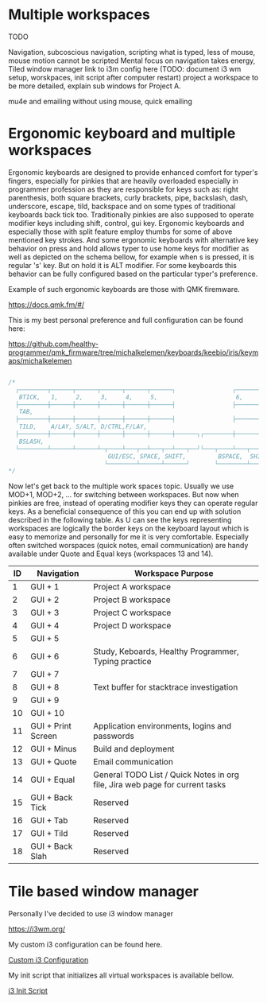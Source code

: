 * Multiple workspaces

  TODO

  Navigation, subcoscious navigation, scripting what is typed, less of mouse, mouse motion cannot be scripted
  Mental focus on navigation takes energy,
  Tiled window manager
  link to i3m config here
 (TODO: document i3 wm setup, worskpaces, init script after computer restart)
  project a workspace to be more detailed, explain sub windows for Project A.

mu4e and emailing without using mouse, quick emailing

* Ergonomic keyboard and multiple workspaces

Ergonomic keyboards are designed to provide enhanced comfort for typer's fingers, especially for pinkies that are heavily
overloaded especially in programmer profession as they are responsible for keys such as:
right parenthesis, both square brackets, curly brackets, pipe, backslash, dash, underscore, escape, tild, backspace
and on some types of traditional keyboards back tick too. Traditionally pinkies are also supposed to operate modifier keys including
shift, control, gui key.
Ergonomic keyboards and especially those with split feature employ thumbs for some of above mentioned key strokes.
And some ergonomic keyboards with alternative key behavior on press and hold allows typer to use home keys for modifier as well
as depicted on the schema bellow, for example when s is pressed, it is regular 's' key. But on hold it is ALT modifier.
For some keyboards this behavior can be fully configured based on the particular typer's preference.

Example of such ergonomic keyboards are those with QMK firemware.

https://docs.qmk.fm/#/

This is my best personal preference and full configuration can be found here:

https://github.com/healthy-programmer/qmk_firmware/tree/michalkelemen/keyboards/keebio/iris/keymaps/michalkelemen

   #+begin_src c

     /*
       ┌────────┬──────┬──────┬──────┬──────┬──────┐                ┌──────┬──────┬──────┬──────┬──────┬────────┐
        BTICK,   1,     2,     3,     4,     5,                      6,     7,     8,     9,     0,     PSCR,
       ├────────┼──────┼──────┼──────┼──────┼──────┤                ├──────┼──────┼──────┼──────┼──────┼────────┤
        TAB,                                                                                            MINS,
       ├────────┼──────┼──────┼──────┼──────┼──────┤                ├──────┼──────┼──────┼──────┼──────┼────────┤
        TILD,    A/LAY, S/ALT, D/CTRL,F/LAY,                                J/LAY, K/CTRL,L/ALT, ;/LAY, QUOTE,
       ├────────┼──────┼──────┼──────┼──────┼──────┼──────┐┌────────┼──────┼──────┼──────┼──────┼──────┼────────┤
        BSLASH,                                                                                         EQL,
       └────────┴──────┴──────┴─┬────┴───┬──┴───┬──┴───┬──┘└───┬────┴───┬──┴───┬──┴───┬──┴──────┴──────┴────────┘
                                 GUI/ESC, SPACE, SHIFT,         BSPACE,  SHIFT, GUI/ENTER
                                └────────┴──────┴──────┘       └────────┴──────┴──────┘
     */

   #+end_src

Now let's get back to the multiple work spaces topic. Usually we use MOD+1, MOD+2, ... for switching between workspaces.
But now when pinkies are free, instead of operating modifier keys they can operate regular keys. As a beneficial consequence of this
you can end up with solution described in the following table.
As U can see the keys representing workspaces are logically the border keys on the keyboard layout which
is easy to memorize and personally for me it is very comfortable. Especially often switched worspaces (quick notes, email communication)
are handy available under Quote and Equal keys (workspaces 13 and 14).

| ID | Navigation         | Workspace Purpose                                                            |
|----+--------------------+------------------------------------------------------------------------------|
|  1 | GUI + 1            | Project A workspace                                                          |
|  2 | GUI + 2            | Project B workspace                                                          |
|  3 | GUI + 3            | Project C workspace                                                          |
|  4 | GUI + 4            | Project D workspace                                                          |
|  5 | GUI + 5            |                                                                              |
|  6 | GUI + 6            | Study, Keboards, Healthy Programmer, Typing practice                         |
|  7 | GUI + 7            |                                                                              |
|  8 | GUI + 8            | Text buffer for stacktrace investigation                                     |
|  9 | GUI + 9            |                                                                              |
| 10 | GUI + 10           |                                                                              |
| 11 | GUI + Print Screen | Application environments, logins and passwords                               |
| 12 | GUI + Minus        | Build and deployment                                                         |
| 13 | GUI + Quote        | Email communication                                                          |
| 14 | GUI + Equal        | General TODO List / Quick Notes in org file, Jira web page for current tasks |
| 15 | GUI + Back Tick    | Reserved                                                                     |
| 16 | GUI + Tab          | Reserved                                                                     |
| 17 | GUI + Tild         | Reserved                                                                     |
| 18 | GUI + Back Slah    | Reserved                                                                     |

* Tile based window manager

Personally I've decided to use i3 window manager

https://i3wm.org/

My custom i3 configuration can be found here.

[[./config][Custom i3 Configuration]]

My init script that initializes all virtual workspaces is available bellow.

[[./i3init.sh][i3 Init Script]]
